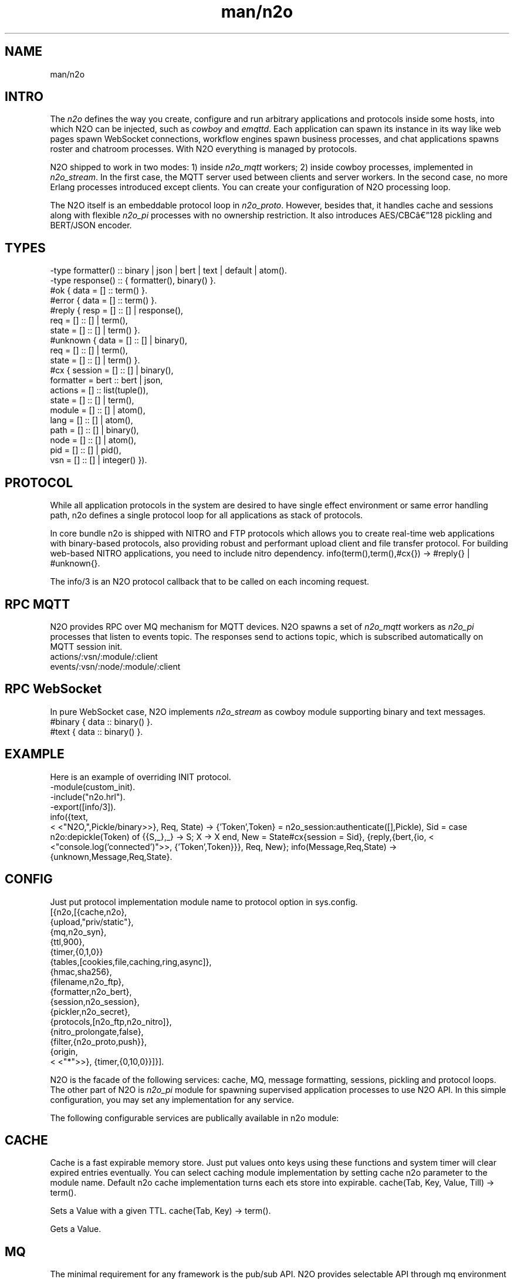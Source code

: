 .TH man/n2o 1 "man/n2o" "Synrc Research Center" "N2O"
.SH NAME
man/n2o

.SH INTRO
.LP
The
\fIn2o\fR\& defines the way you create, configure and run
arbitrary applications and protocols inside some hosts, into
which N2O can be injected, such as
\fIcowboy\fR\& and
\fIemqttd\fR\&.
Each application can spawn its instance in its way like
web pages spawn WebSocket connections, workflow engines
spawn business processes, and chat applications spawns roster
and chatroom processes. With N2O everything is managed by protocols.
.LP
N2O shipped to work in two modes:
1) inside
\fIn2o_mqtt\fR\& workers;
2) inside cowboy processes, implemented in
\fIn2o_stream\fR\&.
In the first case, the MQTT server used between clients and server workers.
In the second case, no more Erlang processes introduced except clients.
You can create your configuration of N2O processing loop.
.LP
.LP
The N2O itself is an embeddable protocol loop in
\fIn2o_proto\fR\&.
However, besides that, it handles cache and sessions
along with flexible
\fIn2o_pi\fR\& processes with no ownership restriction.
It also introduces AES/CBCâ128 pickling and BERT/JSON encoder.

.SH TYPES
.nf
-type formatter() :: binary | json | bert | text | default | atom().
-type response()  :: { formatter(), binary() }.
.fi
.nf
#ok { data  = [] :: term() }.
#error { data  = [] :: term() }.
.fi
.nf
#reply { resp  = [] :: [] | response(),
req   = [] :: [] | term(),
state = [] :: [] | term() }.
#unknown { data  = [] :: [] | binary(),
req   = [] :: [] | term(),
state = [] :: [] | term() }.
.fi
.nf
#cx { session   = [] :: [] | binary(),
formatter = bert :: bert | json,
actions   = [] :: list(tuple()),
state     = [] :: [] | term(),
module    = [] :: [] | atom(),
lang      = [] :: [] | atom(),
path      = [] :: [] | binary(),
node      = [] :: [] | atom(),
pid       = [] :: [] | pid(),
vsn       = [] :: [] | integer() }).
.fi

.SH PROTOCOL
.LP
While all application protocols in the system are desired
to have single effect environment or same error handling path,
n2o
defines a single protocol loop for all applications
as stack of protocols.
.LP
In core bundle
n2o
is shipped with NITRO and FTP protocols
which allows you to create real-time web applications with
binary-based protocols, also providing robust and performant
upload client and file transfer protocol. For building
web-based NITRO applications, you need to include
nitro
dependency.
info(term(),term(),#cx{}) -> #reply{} | #unknown{}.
.LP
The
info/3
is an N2O protocol callback that to be called
on each incoming request.

.SH RPC MQTT
.LP
N2O provides RPC over MQ mechanism for MQTT devices.
N2O spawns a set of
\fIn2o_mqtt\fR\& workers
as
\fIn2o_pi\fR\& processes that listen to
events topic. The responses send to actions topic, which is
subscribed automatically on MQTT session init.
.nf
actions/:vsn/:module/:client
events/:vsn/:node/:module/:client
.fi

.SH RPC WebSocket
.LP
In pure WebSocket case, N2O implements
\fIn2o_stream\fR\& as cowboy module supporting binary and text messages.
.nf
#binary { data :: binary() }.
#text { data :: binary() }.
.fi

.SH EXAMPLE
.LP
Here is an example of overriding INIT protocol.
.nf
-module(custom_init).
-include("n2o.hrl").
-export([info/3]).
info({text,
.fi
<
<"N2O,",Pickle/binary>>}, Req, State) ->
{'Token',Token} = n2o_session:authenticate([],Pickle),
Sid = case n2o:depickle(Token) of {{S,_},_} -> S; X -> X end,
New = State#cx{session = Sid},
{reply,{bert,{io,
<
<"console.log('connected')">>,
{'Token',Token}}}, Req, New};
info(Message,Req,State) -> {unknown,Message,Req,State}.

.SH CONFIG
.LP
Just put protocol implementation module name to
protocol
option in sys.config.
.nf
[{n2o,[{cache,n2o},
{upload,"priv/static"},
{mq,n2o_syn},
{ttl,900},
{timer,{0,1,0}}
{tables,[cookies,file,caching,ring,async]},
{hmac,sha256},
{filename,n2o_ftp},
{formatter,n2o_bert},
{session,n2o_session},
{pickler,n2o_secret},
{protocols,[n2o_ftp,n2o_nitro]},
{nitro_prolongate,false},
{filter,{n2o_proto,push}},
{origin,
.fi
<
<"*">>},
{timer,{0,10,0}}]}].
.LP
N2O is the facade of the following services: cache, MQ, message formatting,
sessions, pickling and protocol loops. The other part of N2O is
\fIn2o_pi\fR\& module
for spawning supervised application processes to use N2O API. In this simple
configuration, you may set any implementation for any service.
.LP
The following configurable services are publically available in
n2o
module:

.SH CACHE
.LP
Cache is a fast expirable memory store. Just put values onto keys using
these functions and system timer will clear expired entries eventually.
You can select caching module implementation by setting cache n2o parameter
to the module name. Default n2o cache implementation turns each ets store
into expirable.
cache(Tab, Key, Value, Till) -> term().
.LP
Sets a Value with a given TTL.
cache(Tab, Key) -> term().
.LP
Gets a Value.

.SH MQ
.LP
The minimal requirement for any framework is the pub/sub API.
N2O provides selectable API through
mq
environment parameter.
reg(term()) -> term().
.LP
Subscribe a current client to a transient topic. In particular
implementation, the semantics could differ. In MQTT you can
subscribe offline/online clients to any persistent topic. Also in MQTT
this function subscribes MQTT client not an Erlang processe.
unreg(term()) -> term().
.LP
Unsubscribe a current client from a transient topic.
In MQTT we remove the subscription from the persistent database.
send(term(), term()) -> term().
.LP
Publish a message to a topic. In MQTT if clients are offline,
they will receive offline messages from the in-flight storage
once they become online.

.SH FORMAT
.LP
You specify the formatter in the protocol return message. E.g:
.nf
info({Code}, Req, State) ->
{reply,{bert,{io,nitro:jse(Code),
.fi
<
<>>}}, Req, State};
encode(record()) -> binary().
.LP
Serializes a record.
decode(binary()) -> record().
.LP
Deserializes a record.
.LP
Here is an example of
n2o_bert
formatter implementation.
.nf
encode(Erl) -> term_to_binary(Erl).
decode(Bin) -> binary_to_term(Bin,[safe]).
.fi

.SH SESSION
.LP
Sessions are stored in issued tokens encripted with AES/CBC-128.
All session variables are cached in ETS table in the default
implementation
\fIn2o_session\fR\&.
session(Key, Value) -> term().
.LP
Sets a value to session variable.
.nf
1> rr(n2o).
[bin,client,cx,direct,ev,flush,ftp,ftpack,handler,
mqtt_client,mqtt_message,pickle,server]
2> put(context,#cx{}).
undefined
3> n2o:session(user,maxim).
maxim
4> ets:tab2list(cookies).
[{{[],user},{63710014344,"maxim"}},
{{
.fi
<
<"5842b7e749a8cf44c920">>,auth},{63710014069,[]}]
session(Key) -> term().
.LP
Gets a value of session variable.

.SH PICKLE
pickle(term()) -> binary().
.LP
Custom Erlang term serialization.
depickle(binary()) -> term().
.LP
Custom Erlang term deserialization.

.SH ALSO
.LP
\fB\fIn2o_pi(1)\fR\&\fR\&, \fB\fIn2o_auth(1)\fR\&\fR\&, \fB\fIn2o_stream(1)\fR\&\fR\&, \fB\fIn2o_mqtt(1)\fR\&\fR\&, \fB\fIn2o_proto(1)\fR\&\fR\&,